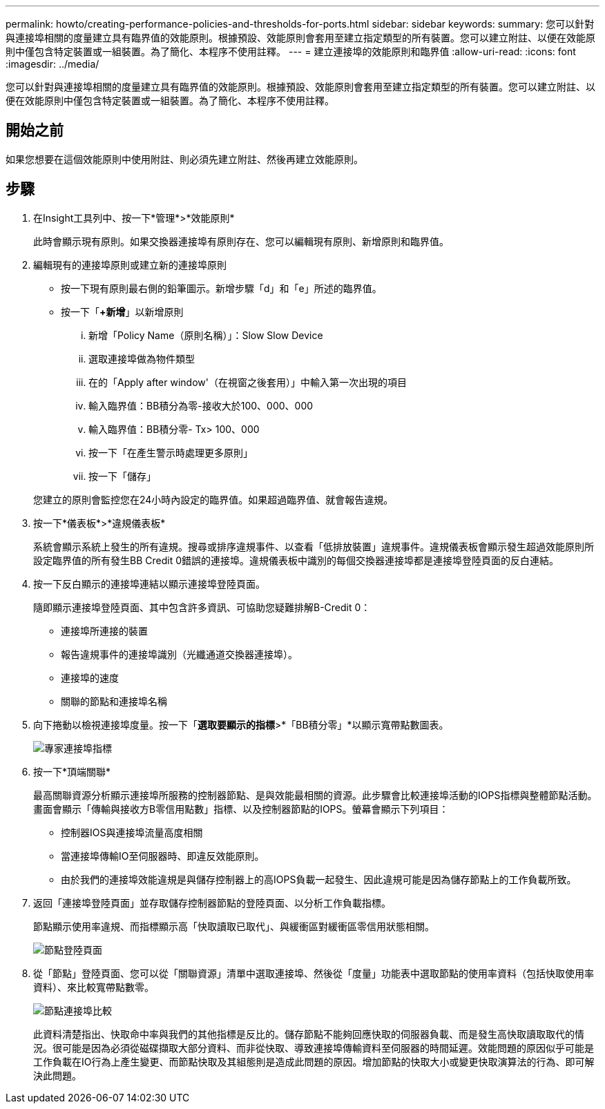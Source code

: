 ---
permalink: howto/creating-performance-policies-and-thresholds-for-ports.html 
sidebar: sidebar 
keywords:  
summary: 您可以針對與連接埠相關的度量建立具有臨界值的效能原則。根據預設、效能原則會套用至建立指定類型的所有裝置。您可以建立附註、以便在效能原則中僅包含特定裝置或一組裝置。為了簡化、本程序不使用註釋。 
---
= 建立連接埠的效能原則和臨界值
:allow-uri-read: 
:icons: font
:imagesdir: ../media/


[role="lead"]
您可以針對與連接埠相關的度量建立具有臨界值的效能原則。根據預設、效能原則會套用至建立指定類型的所有裝置。您可以建立附註、以便在效能原則中僅包含特定裝置或一組裝置。為了簡化、本程序不使用註釋。



== 開始之前

如果您想要在這個效能原則中使用附註、則必須先建立附註、然後再建立效能原則。



== 步驟

. 在Insight工具列中、按一下*管理*>*效能原則*
+
此時會顯示現有原則。如果交換器連接埠有原則存在、您可以編輯現有原則、新增原則和臨界值。

. 編輯現有的連接埠原則或建立新的連接埠原則
+
** 按一下現有原則最右側的鉛筆圖示。新增步驟「d」和「e」所述的臨界值。
** 按一下「*+新增*」以新增原則
+
... 新增「Policy Name（原則名稱）」：Slow Slow Device
... 選取連接埠做為物件類型
... 在的「Apply after window'（在視窗之後套用）」中輸入第一次出現的項目
... 輸入臨界值：BB積分為零-接收大於100、000、000
... 輸入臨界值：BB積分零- Tx> 100、000
... 按一下「在產生警示時處理更多原則」
... 按一下「儲存」




+
您建立的原則會監控您在24小時內設定的臨界值。如果超過臨界值、就會報告違規。

. 按一下*儀表板*>*違規儀表板*
+
系統會顯示系統上發生的所有違規。搜尋或排序違規事件、以查看「低排放裝置」違規事件。違規儀表板會顯示發生超過效能原則所設定臨界值的所有發生BB Credit 0錯誤的連接埠。違規儀表板中識別的每個交換器連接埠都是連接埠登陸頁面的反白連結。

. 按一下反白顯示的連接埠連結以顯示連接埠登陸頁面。
+
隨即顯示連接埠登陸頁面、其中包含許多資訊、可協助您疑難排解B-Credit 0：

+
** 連接埠所連接的裝置
** 報告違規事件的連接埠識別（光纖通道交換器連接埠）。
** 連接埠的速度
** 關聯的節點和連接埠名稱image:../media/port-landing-page.gif[""]


. 向下捲動以檢視連接埠度量。按一下「*選取要顯示的指標*>*「BB積分零」*以顯示寬帶點數圖表。
+
image::../media/expert-port-metrics.gif[專家連接埠指標]

. 按一下*頂端關聯*
+
最高關聯資源分析顯示連接埠所服務的控制器節點、是與效能最相關的資源。此步驟會比較連接埠活動的IOPS指標與整體節點活動。畫面會顯示「傳輸與接收方B零信用點數」指標、以及控制器節點的IOPS。螢幕會顯示下列項目：

+
** 控制器IOS與連接埠流量高度相關
** 當連接埠傳輸IO至伺服器時、即違反效能原則。
** 由於我們的連接埠效能違規是與儲存控制器上的高IOPS負載一起發生、因此違規可能是因為儲存節點上的工作負載所致。image:../media/port-node-compare.gif[""]


. 返回「連接埠登陸頁面」並存取儲存控制器節點的登陸頁面、以分析工作負載指標。
+
節點顯示使用率違規、而指標顯示高「快取讀取已取代」、與緩衝區對緩衝區零信用狀態相關。

+
image::../media/node-landing-page.gif[節點登陸頁面]

. 從「節點」登陸頁面、您可以從「關聯資源」清單中選取連接埠、然後從「度量」功能表中選取節點的使用率資料（包括快取使用率資料）、來比較寬帶點數零。
+
image::../media/node-port-comparison.gif[節點連接埠比較]

+
此資料清楚指出、快取命中率與我們的其他指標是反比的。儲存節點不能夠回應快取的伺服器負載、而是發生高快取讀取取代的情況。很可能是因為必須從磁碟擷取大部分資料、而非從快取、導致連接埠傳輸資料至伺服器的時間延遲。效能問題的原因似乎可能是工作負載在IO行為上產生變更、而節點快取及其組態則是造成此問題的原因。增加節點的快取大小或變更快取演算法的行為、即可解決此問題。



